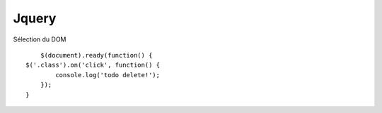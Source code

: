 Jquery
-------------------

Sélection du DOM
::

	$(document).ready(function() {
    $('.class').on('click', function() {
            console.log('todo delete!');
        });
    }
